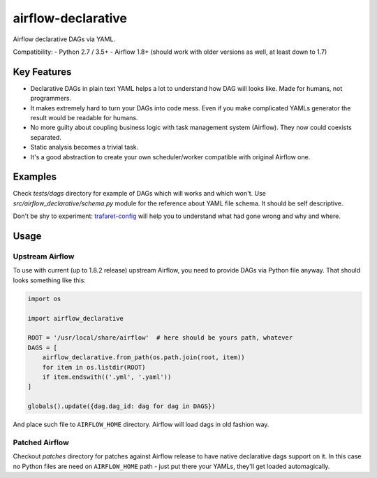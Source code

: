 ..
.. Copyright 2017, Rambler Digital Solutions
..
.. Licensed under the Apache License, Version 2.0 (the "License");
.. you may not use this file except in compliance with the License.
.. You may obtain a copy of the License at
..
.. http://www.apache.org/licenses/LICENSE-2.0
..
.. Unless required by applicable law or agreed to in writing, software
.. distributed under the License is distributed on an "AS IS" BASIS,
.. WITHOUT WARRANTIES OR CONDITIONS OF ANY KIND, either express or implied.
.. See the License for the specific language governing permissions and
.. limitations under the License.
..

===================
airflow-declarative
===================

Airflow declarative DAGs via YAML.

Compatibility:
- Python 2.7 / 3.5+
- Airflow 1.8+ (should work with older versions as well, at least down to 1.7)

Key Features
============

- Declarative DAGs in plain text YAML helps a lot to understand how DAG will
  looks like. Made for humans, not programmers.
- It makes extremely hard to turn your DAGs into code mess. Even if you make
  complicated YAMLs generator the result would be readable for humans.
- No more guilty about coupling business logic with task management system
  (Airflow). They now could coexists separated.
- Static analysis becomes a trivial task.
- It's a good abstraction to create your own scheduler/worker compatible with
  original Airflow one.

Examples
========

Check `tests/dags` directory for example of DAGs which will works and which
won't. Use `src/airflow_declarative/schema.py` module for the reference about
YAML file schema. It should be self descriptive.

Don't be shy to experiment: `trafaret-config`_ will help you to understand
what had gone wrong and why and where.

.. _trafaret-config: https://pypi.python.org/pypi/trafaret-config

Usage
=====

Upstream Airflow
----------------

To use with current (up to 1.8.2 release) upstream Airflow, you need to provide
DAGs via Python file anyway. That should looks something like this:

.. code-block:: python

    import os

    import airflow_declarative

    ROOT = '/usr/local/share/airflow'  # here should be yours path, whatever
    DAGS = [
        airflow_declarative.from_path(os.path.join(root, item))
        for item in os.listdir(ROOT)
        if item.endswith(('.yml', '.yaml'))
    ]

    globals().update({dag.dag_id: dag for dag in DAGS})


And place such file to ``AIRFLOW_HOME`` directory. Airflow will load dags in
old fashion way.

Patched Airflow
---------------

Checkout `patches` directory for patches against Airflow release to have native
declarative dags support on it. In this case no Python files are need on
``AIRFLOW_HOME`` path - just put there your YAMLs, they'll get loaded
automagically.


